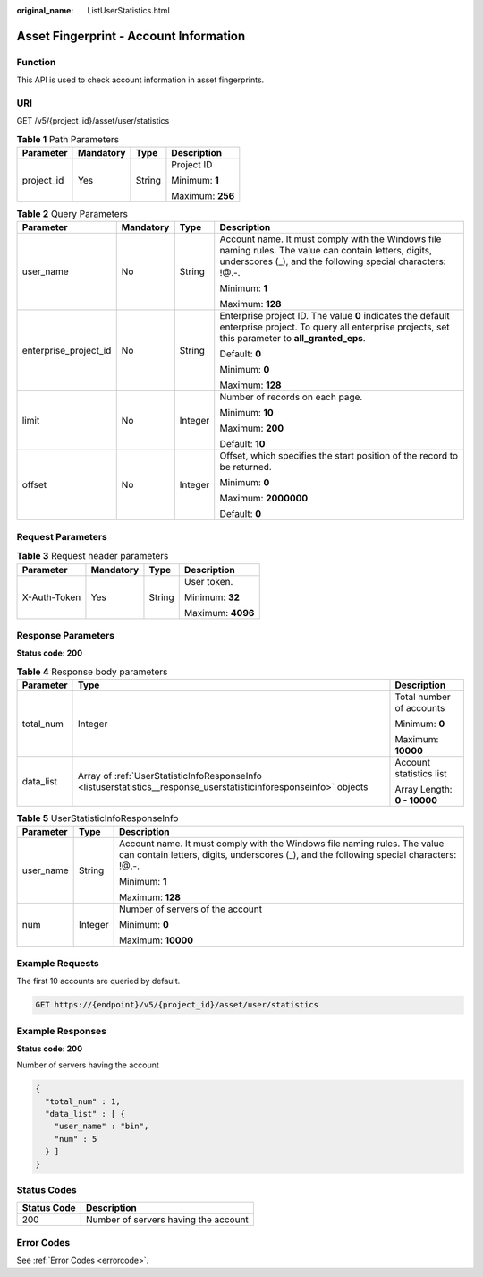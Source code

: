:original_name: ListUserStatistics.html

.. _ListUserStatistics:

Asset Fingerprint - Account Information
=======================================

Function
--------

This API is used to check account information in asset fingerprints.

URI
---

GET /v5/{project_id}/asset/user/statistics

.. table:: **Table 1** Path Parameters

   +-----------------+-----------------+-----------------+------------------+
   | Parameter       | Mandatory       | Type            | Description      |
   +=================+=================+=================+==================+
   | project_id      | Yes             | String          | Project ID       |
   |                 |                 |                 |                  |
   |                 |                 |                 | Minimum: **1**   |
   |                 |                 |                 |                  |
   |                 |                 |                 | Maximum: **256** |
   +-----------------+-----------------+-----------------+------------------+

.. table:: **Table 2** Query Parameters

   +-----------------------+-----------------+-----------------+----------------------------------------------------------------------------------------------------------------------------------------------------------------------+
   | Parameter             | Mandatory       | Type            | Description                                                                                                                                                          |
   +=======================+=================+=================+======================================================================================================================================================================+
   | user_name             | No              | String          | Account name. It must comply with the Windows file naming rules. The value can contain letters, digits, underscores (_), and the following special characters: !@.-. |
   |                       |                 |                 |                                                                                                                                                                      |
   |                       |                 |                 | Minimum: **1**                                                                                                                                                       |
   |                       |                 |                 |                                                                                                                                                                      |
   |                       |                 |                 | Maximum: **128**                                                                                                                                                     |
   +-----------------------+-----------------+-----------------+----------------------------------------------------------------------------------------------------------------------------------------------------------------------+
   | enterprise_project_id | No              | String          | Enterprise project ID. The value **0** indicates the default enterprise project. To query all enterprise projects, set this parameter to **all_granted_eps**.        |
   |                       |                 |                 |                                                                                                                                                                      |
   |                       |                 |                 | Default: **0**                                                                                                                                                       |
   |                       |                 |                 |                                                                                                                                                                      |
   |                       |                 |                 | Minimum: **0**                                                                                                                                                       |
   |                       |                 |                 |                                                                                                                                                                      |
   |                       |                 |                 | Maximum: **128**                                                                                                                                                     |
   +-----------------------+-----------------+-----------------+----------------------------------------------------------------------------------------------------------------------------------------------------------------------+
   | limit                 | No              | Integer         | Number of records on each page.                                                                                                                                      |
   |                       |                 |                 |                                                                                                                                                                      |
   |                       |                 |                 | Minimum: **10**                                                                                                                                                      |
   |                       |                 |                 |                                                                                                                                                                      |
   |                       |                 |                 | Maximum: **200**                                                                                                                                                     |
   |                       |                 |                 |                                                                                                                                                                      |
   |                       |                 |                 | Default: **10**                                                                                                                                                      |
   +-----------------------+-----------------+-----------------+----------------------------------------------------------------------------------------------------------------------------------------------------------------------+
   | offset                | No              | Integer         | Offset, which specifies the start position of the record to be returned.                                                                                             |
   |                       |                 |                 |                                                                                                                                                                      |
   |                       |                 |                 | Minimum: **0**                                                                                                                                                       |
   |                       |                 |                 |                                                                                                                                                                      |
   |                       |                 |                 | Maximum: **2000000**                                                                                                                                                 |
   |                       |                 |                 |                                                                                                                                                                      |
   |                       |                 |                 | Default: **0**                                                                                                                                                       |
   +-----------------------+-----------------+-----------------+----------------------------------------------------------------------------------------------------------------------------------------------------------------------+

Request Parameters
------------------

.. table:: **Table 3** Request header parameters

   +-----------------+-----------------+-----------------+-------------------+
   | Parameter       | Mandatory       | Type            | Description       |
   +=================+=================+=================+===================+
   | X-Auth-Token    | Yes             | String          | User token.       |
   |                 |                 |                 |                   |
   |                 |                 |                 | Minimum: **32**   |
   |                 |                 |                 |                   |
   |                 |                 |                 | Maximum: **4096** |
   +-----------------+-----------------+-----------------+-------------------+

Response Parameters
-------------------

**Status code: 200**

.. table:: **Table 4** Response body parameters

   +-----------------------+--------------------------------------------------------------------------------------------------------------------+-----------------------------+
   | Parameter             | Type                                                                                                               | Description                 |
   +=======================+====================================================================================================================+=============================+
   | total_num             | Integer                                                                                                            | Total number of accounts    |
   |                       |                                                                                                                    |                             |
   |                       |                                                                                                                    | Minimum: **0**              |
   |                       |                                                                                                                    |                             |
   |                       |                                                                                                                    | Maximum: **10000**          |
   +-----------------------+--------------------------------------------------------------------------------------------------------------------+-----------------------------+
   | data_list             | Array of :ref:`UserStatisticInfoResponseInfo <listuserstatistics__response_userstatisticinforesponseinfo>` objects | Account statistics list     |
   |                       |                                                                                                                    |                             |
   |                       |                                                                                                                    | Array Length: **0 - 10000** |
   +-----------------------+--------------------------------------------------------------------------------------------------------------------+-----------------------------+

.. _listuserstatistics__response_userstatisticinforesponseinfo:

.. table:: **Table 5** UserStatisticInfoResponseInfo

   +-----------------------+-----------------------+----------------------------------------------------------------------------------------------------------------------------------------------------------------------+
   | Parameter             | Type                  | Description                                                                                                                                                          |
   +=======================+=======================+======================================================================================================================================================================+
   | user_name             | String                | Account name. It must comply with the Windows file naming rules. The value can contain letters, digits, underscores (_), and the following special characters: !@.-. |
   |                       |                       |                                                                                                                                                                      |
   |                       |                       | Minimum: **1**                                                                                                                                                       |
   |                       |                       |                                                                                                                                                                      |
   |                       |                       | Maximum: **128**                                                                                                                                                     |
   +-----------------------+-----------------------+----------------------------------------------------------------------------------------------------------------------------------------------------------------------+
   | num                   | Integer               | Number of servers of the account                                                                                                                                     |
   |                       |                       |                                                                                                                                                                      |
   |                       |                       | Minimum: **0**                                                                                                                                                       |
   |                       |                       |                                                                                                                                                                      |
   |                       |                       | Maximum: **10000**                                                                                                                                                   |
   +-----------------------+-----------------------+----------------------------------------------------------------------------------------------------------------------------------------------------------------------+

Example Requests
----------------

The first 10 accounts are queried by default.

.. code-block:: text

   GET https://{endpoint}/v5/{project_id}/asset/user/statistics

Example Responses
-----------------

**Status code: 200**

Number of servers having the account

.. code-block::

   {
     "total_num" : 1,
     "data_list" : [ {
       "user_name" : "bin",
       "num" : 5
     } ]
   }

Status Codes
------------

=========== ====================================
Status Code Description
=========== ====================================
200         Number of servers having the account
=========== ====================================

Error Codes
-----------

See :ref:`Error Codes <errorcode>`.
